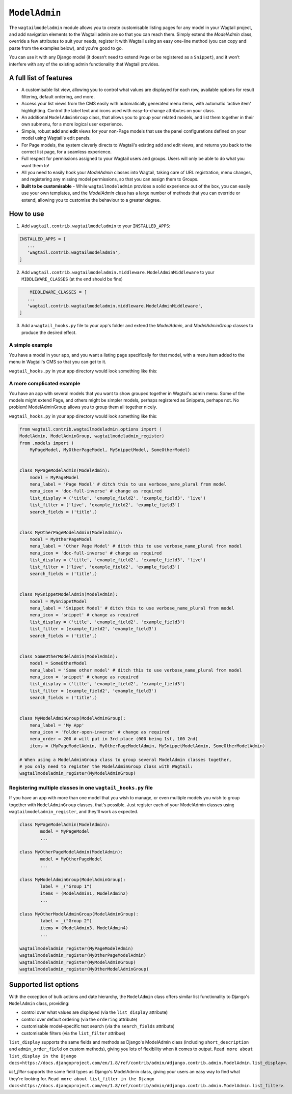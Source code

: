 
.. _modeladmin_intro:

=====================
``ModelAdmin``
=====================

The ``wagtailmodeladmin`` module allows you to create customisable listing
pages for any model in your Wagtail project, and add navigation elements to the
Wagtail admin are so that you can reach them. Simply extend the `ModelAdmin`
class, override a few attributes to suit your needs, register it with Wagtail
using an easy one-line method (you can copy and paste from the examples below),
and you're good to go.

You can use it with any Django model (it doesn’t need to extend ``Page`` or
be registered as a ``Snippet``), and it won’t interfere with any of the
existing admin functionality that Wagtail provides.

.. _modeladmin_features:

A full list of features
-----------------------

- A customisable list view, allowing you to control what values are displayed
  for each row, available options for result filtering, default ordering, and
  more.
- Access your list views from the CMS easily with automatically generated menu
  items, with automatic 'active item' highlighting. Control the label text and
  icons used with easy-to-change attributes on your class.
- An additional ``ModelAdminGroup`` class, that allows you to group your
  related models, and list them together in their own submenu, for a more
  logical user experience.
- Simple, robust **add** and **edit** views for your non-Page models that use
  the panel configurations defined on your model using Wagtail's edit panels.
- For Page models, the system cleverly directs to Wagtail's existing add and
  edit views, and returns you back to the correct list page, for a seamless
  experience.
- Full respect for permissions assigned to your Wagtail users and groups. Users
  will only be able to do what you want them to!
- All you need to easily hook your `ModelAdmin` classes into Wagtail, taking
  care of URL registration, menu changes, and registering any missing model
  permissions, so that you can assign them to Groups.
- **Built to be customisable** - While ``wagtailmodeladmin`` provides a solid
  experience out of the box, you can easily use your own templates, and the
  `ModelAdmin` class has a large number of methods that you can override or
  extend, allowing you to customise the behaviour to a greater degree.


.. _modeladmin_usage:

How to use
----------

1. Add ``wagtail.contrib.wagtailmodeladmin`` to your ``INSTALLED_APPS``:

.. code-block:: python

    INSTALLED_APPS = [
       ...
       'wagtail.contrib.wagtailmodeladmin',
    ]

2. Add ``wagtail.contrib.wagtailmodeladmin.middleware.ModelAdminMiddleware`` to your ``MIDDLEWARE_CLASSES`` (at the end should be fine)

.. code-block:: python

	MIDDLEWARE_CLASSES = [
       ...
       'wagtail.contrib.wagtailmodeladmin.middleware.ModelAdminMiddleware',
    ]

3. Add a ``wagtail_hooks.py`` file to your app's folder and extend the `ModelAdmin`, and `ModelAdminGroup` classes to produce the desired effect.


.. _modeladmin_example_simple:

A simple example
^^^^^^^^^^^^^^^^

You have a model in your app, and you want a listing page specifically for that
model, with a menu item added to the menu in Wagtail's CMS so that you can get
to it.

``wagtail_hooks.py`` in your app directory would look something like this:

.. code-block:: python
	from wagtail.contrib.wagtailmodeladmin.options import (
		ModelAdmin, wagtailmodeladmin_register)
	from .models import MyPageModel


	class MyPageModelAdmin(ModelAdmin):
	    model = MyPageModel
	    menu_label = 'Page Model' # ditch this to use verbose_name_plural from model
	    menu_icon = 'date' # change as required
	    menu_order = 200 # will put in 3rd place (000 being 1st, 100 2nd)
	    list_display = ('title', 'example_field2', 'example_field3', 'live')
	    list_filter = ('live', 'example_field2', 'example_field3')
	    search_fields = ('title',)
    
	# Now you just need to register your customised ModelAdmin class with Wagtail
	wagtailmodeladmin_register(MyPageModelAdmin)


.. _modeladmin_example_complex:

A more complicated example
^^^^^^^^^^^^^^^^^^^^^^^^^^

You have an app with several models that you want to show grouped together in
Wagtail's admin menu. Some of the models might extend Page, and others might
be simpler models, perhaps registered as Snippets, perhaps not. No problem!
ModelAdminGroup allows you to group them all together nicely.

``wagtail_hooks.py`` in your app directory would look something like this:

.. code-block:: python

	from wagtail.contrib.wagtailmodeladmin.options import (
    	ModelAdmin, ModelAdminGroup, wagtailmodeladmin_register)
	from .models import (
	    MyPageModel, MyOtherPageModel, MySnippetModel, SomeOtherModel)


	class MyPageModelAdmin(ModelAdmin):
	    model = MyPageModel
	    menu_label = 'Page Model' # ditch this to use verbose_name_plural from model
	    menu_icon = 'doc-full-inverse' # change as required
	    list_display = ('title', 'example_field2', 'example_field3', 'live')
	    list_filter = ('live', 'example_field2', 'example_field3')
	    search_fields = ('title',)


	class MyOtherPageModelAdmin(ModelAdmin):
	    model = MyOtherPageModel
	    menu_label = 'Other Page Model' # ditch this to use verbose_name_plural from model
	    menu_icon = 'doc-full-inverse' # change as required
	    list_display = ('title', 'example_field2', 'example_field3', 'live')
	    list_filter = ('live', 'example_field2', 'example_field3')
	    search_fields = ('title',)


	class MySnippetModelAdmin(ModelAdmin):
	    model = MySnippetModel
	    menu_label = 'Snippet Model' # ditch this to use verbose_name_plural from model
	    menu_icon = 'snippet' # change as required
	    list_display = ('title', 'example_field2', 'example_field3')
	    list_filter = (example_field2', 'example_field3')
	    search_fields = ('title',)


	class SomeOtherModelAdmin(ModelAdmin):
	    model = SomeOtherModel
	    menu_label = 'Some other model' # ditch this to use verbose_name_plural from model
	    menu_icon = 'snippet' # change as required
	    list_display = ('title', 'example_field2', 'example_field3')
	    list_filter = (example_field2', 'example_field3')
	    search_fields = ('title',)


	class MyModelAdminGroup(ModelAdminGroup):
	    menu_label = 'My App'
	    menu_icon = 'folder-open-inverse' # change as required
	    menu_order = 200 # will put in 3rd place (000 being 1st, 100 2nd)
	    items = (MyPageModelAdmin, MyOtherPageModelAdmin, MySnippetModelAdmin, SomeOtherModelAdmin)

	# When using a ModelAdminGroup class to group several ModelAdmin classes together,
	# you only need to register the ModelAdminGroup class with Wagtail:
	wagtailmodeladmin_register(MyModelAdminGroup)


.. _modeladmin_multi_registeration:

Registering multiple classes in one ``wagtail_hooks.py`` file
^^^^^^^^^^^^^^^^^^^^^^^^^^^^^^^^^^^^^^^^^^^^^^^^^^^^^^^^^^^^^

If you have an app with more than one model that you wish to manage, or even 
multiple models you wish to group together with ``ModelAdminGroup`` classes,
that's possible. Just register each of your ModelAdmin classes using
``wagtailmodeladmin_register``, and they'll work as expected.

.. code-block:: python

	class MyPageModelAdmin(ModelAdmin):
		model = MyPageModel
		...

	class MyOtherPageModelAdmin(ModelAdmin):
		model = MyOtherPageModel
		...

	class MyModelAdminGroup(ModelAdminGroup):
		label = _("Group 1")
		items = (ModelAdmin1, ModelAdmin2)
		...

	class MyOtherModelAdminGroup(ModelAdminGroup):
		label = _("Group 2")
		items = (ModelAdmin3, ModelAdmin4)
		...
	
	wagtailmodeladmin_register(MyPageModelAdmin)
	wagtailmodeladmin_register(MyOtherPageModelAdmin)
	wagtailmodeladmin_register(MyModelAdminGroup)
	wagtailmodeladmin_register(MyOtherModelAdminGroup)
	

Supported list options
-----------------------

With the exception of bulk actions and date hierarchy, the ``ModelAdmin`` class
offers similar list functionality to Django's ``ModelAdmin`` class, providing:

- control over what values are displayed (via the ``list_display`` attribute)
- control over default ordering (via the ``ordering`` attribute)
- customisable model-specific text search (via the ``search_fields`` attribute)
- customisable filters (via the ``list_filter`` attribue)

``list_display`` supports the same fields and methods as Django's ModelAdmin
class (including ``short_description`` and ``admin_order_field`` on custom
methods), giving you lots of flexibility when it comes to output.
``Read more about list_display in the Django docs<https://docs.djangoproject.com/en/1.8/ref/contrib/admin/#django.contrib.admin.ModelAdmin.list_display>``.

`list_filter` supports the same field types as Django's ModelAdmin class,
giving your users an easy way to find what they're looking for.
``Read more about list_filter in the Django docs<https://docs.djangoproject.com/en/1.8/ref/contrib/admin/#django.contrib.admin.ModelAdmin.list_filter>``.

